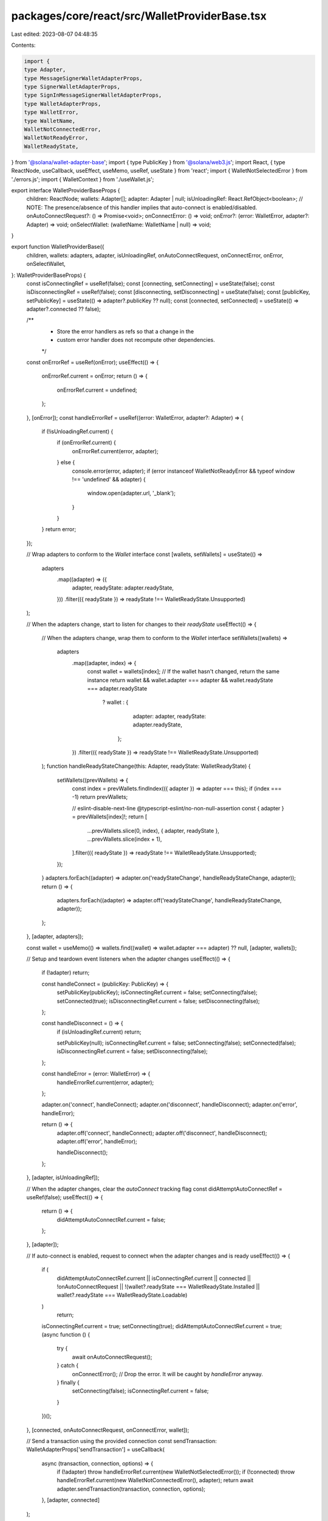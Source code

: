 packages/core/react/src/WalletProviderBase.tsx
==============================================

Last edited: 2023-08-07 04:48:35

Contents:

.. code-block:: tsx

    import {
    type Adapter,
    type MessageSignerWalletAdapterProps,
    type SignerWalletAdapterProps,
    type SignInMessageSignerWalletAdapterProps,
    type WalletAdapterProps,
    type WalletError,
    type WalletName,
    WalletNotConnectedError,
    WalletNotReadyError,
    WalletReadyState,
} from '@solana/wallet-adapter-base';
import { type PublicKey } from '@solana/web3.js';
import React, { type ReactNode, useCallback, useEffect, useMemo, useRef, useState } from 'react';
import { WalletNotSelectedError } from './errors.js';
import { WalletContext } from './useWallet.js';

export interface WalletProviderBaseProps {
    children: ReactNode;
    wallets: Adapter[];
    adapter: Adapter | null;
    isUnloadingRef: React.RefObject<boolean>;
    // NOTE: The presence/absence of this handler implies that auto-connect is enabled/disabled.
    onAutoConnectRequest?: () => Promise<void>;
    onConnectError: () => void;
    onError?: (error: WalletError, adapter?: Adapter) => void;
    onSelectWallet: (walletName: WalletName | null) => void;
}

export function WalletProviderBase({
    children,
    wallets: adapters,
    adapter,
    isUnloadingRef,
    onAutoConnectRequest,
    onConnectError,
    onError,
    onSelectWallet,
}: WalletProviderBaseProps) {
    const isConnectingRef = useRef(false);
    const [connecting, setConnecting] = useState(false);
    const isDisconnectingRef = useRef(false);
    const [disconnecting, setDisconnecting] = useState(false);
    const [publicKey, setPublicKey] = useState(() => adapter?.publicKey ?? null);
    const [connected, setConnected] = useState(() => adapter?.connected ?? false);

    /**
     * Store the error handlers as refs so that a change in the
     * custom error handler does not recompute other dependencies.
     */
    const onErrorRef = useRef(onError);
    useEffect(() => {
        onErrorRef.current = onError;
        return () => {
            onErrorRef.current = undefined;
        };
    }, [onError]);
    const handleErrorRef = useRef((error: WalletError, adapter?: Adapter) => {
        if (!isUnloadingRef.current) {
            if (onErrorRef.current) {
                onErrorRef.current(error, adapter);
            } else {
                console.error(error, adapter);
                if (error instanceof WalletNotReadyError && typeof window !== 'undefined' && adapter) {
                    window.open(adapter.url, '_blank');
                }
            }
        }
        return error;
    });

    // Wrap adapters to conform to the `Wallet` interface
    const [wallets, setWallets] = useState(() =>
        adapters
            .map((adapter) => ({
                adapter,
                readyState: adapter.readyState,
            }))
            .filter(({ readyState }) => readyState !== WalletReadyState.Unsupported)
    );

    // When the adapters change, start to listen for changes to their `readyState`
    useEffect(() => {
        // When the adapters change, wrap them to conform to the `Wallet` interface
        setWallets((wallets) =>
            adapters
                .map((adapter, index) => {
                    const wallet = wallets[index];
                    // If the wallet hasn't changed, return the same instance
                    return wallet && wallet.adapter === adapter && wallet.readyState === adapter.readyState
                        ? wallet
                        : {
                              adapter: adapter,
                              readyState: adapter.readyState,
                          };
                })
                .filter(({ readyState }) => readyState !== WalletReadyState.Unsupported)
        );
        function handleReadyStateChange(this: Adapter, readyState: WalletReadyState) {
            setWallets((prevWallets) => {
                const index = prevWallets.findIndex(({ adapter }) => adapter === this);
                if (index === -1) return prevWallets;

                // eslint-disable-next-line @typescript-eslint/no-non-null-assertion
                const { adapter } = prevWallets[index]!;
                return [
                    ...prevWallets.slice(0, index),
                    { adapter, readyState },
                    ...prevWallets.slice(index + 1),
                ].filter(({ readyState }) => readyState !== WalletReadyState.Unsupported);
            });
        }
        adapters.forEach((adapter) => adapter.on('readyStateChange', handleReadyStateChange, adapter));
        return () => {
            adapters.forEach((adapter) => adapter.off('readyStateChange', handleReadyStateChange, adapter));
        };
    }, [adapter, adapters]);

    const wallet = useMemo(() => wallets.find((wallet) => wallet.adapter === adapter) ?? null, [adapter, wallets]);

    // Setup and teardown event listeners when the adapter changes
    useEffect(() => {
        if (!adapter) return;

        const handleConnect = (publicKey: PublicKey) => {
            setPublicKey(publicKey);
            isConnectingRef.current = false;
            setConnecting(false);
            setConnected(true);
            isDisconnectingRef.current = false;
            setDisconnecting(false);
        };

        const handleDisconnect = () => {
            if (isUnloadingRef.current) return;

            setPublicKey(null);
            isConnectingRef.current = false;
            setConnecting(false);
            setConnected(false);
            isDisconnectingRef.current = false;
            setDisconnecting(false);
        };

        const handleError = (error: WalletError) => {
            handleErrorRef.current(error, adapter);
        };

        adapter.on('connect', handleConnect);
        adapter.on('disconnect', handleDisconnect);
        adapter.on('error', handleError);

        return () => {
            adapter.off('connect', handleConnect);
            adapter.off('disconnect', handleDisconnect);
            adapter.off('error', handleError);

            handleDisconnect();
        };
    }, [adapter, isUnloadingRef]);

    // When the adapter changes, clear the `autoConnect` tracking flag
    const didAttemptAutoConnectRef = useRef(false);
    useEffect(() => {
        return () => {
            didAttemptAutoConnectRef.current = false;
        };
    }, [adapter]);

    // If auto-connect is enabled, request to connect when the adapter changes and is ready
    useEffect(() => {
        if (
            didAttemptAutoConnectRef.current ||
            isConnectingRef.current ||
            connected ||
            !onAutoConnectRequest ||
            !(wallet?.readyState === WalletReadyState.Installed || wallet?.readyState === WalletReadyState.Loadable)
        )
            return;

        isConnectingRef.current = true;
        setConnecting(true);
        didAttemptAutoConnectRef.current = true;
        (async function () {
            try {
                await onAutoConnectRequest();
            } catch {
                onConnectError();
                // Drop the error. It will be caught by `handleError` anyway.
            } finally {
                setConnecting(false);
                isConnectingRef.current = false;
            }
        })();
    }, [connected, onAutoConnectRequest, onConnectError, wallet]);

    // Send a transaction using the provided connection
    const sendTransaction: WalletAdapterProps['sendTransaction'] = useCallback(
        async (transaction, connection, options) => {
            if (!adapter) throw handleErrorRef.current(new WalletNotSelectedError());
            if (!connected) throw handleErrorRef.current(new WalletNotConnectedError(), adapter);
            return await adapter.sendTransaction(transaction, connection, options);
        },
        [adapter, connected]
    );

    // Sign a transaction if the wallet supports it
    const signTransaction: SignerWalletAdapterProps['signTransaction'] | undefined = useMemo(
        () =>
            adapter && 'signTransaction' in adapter
                ? async (transaction) => {
                      if (!connected) throw handleErrorRef.current(new WalletNotConnectedError(), adapter);
                      return await adapter.signTransaction(transaction);
                  }
                : undefined,
        [adapter, connected]
    );

    // Sign multiple transactions if the wallet supports it
    const signAllTransactions: SignerWalletAdapterProps['signAllTransactions'] | undefined = useMemo(
        () =>
            adapter && 'signAllTransactions' in adapter
                ? async (transactions) => {
                      if (!connected) throw handleErrorRef.current(new WalletNotConnectedError(), adapter);
                      return await adapter.signAllTransactions(transactions);
                  }
                : undefined,
        [adapter, connected]
    );

    // Sign an arbitrary message if the wallet supports it
    const signMessage: MessageSignerWalletAdapterProps['signMessage'] | undefined = useMemo(
        () =>
            adapter && 'signMessage' in adapter
                ? async (message) => {
                      if (!connected) throw handleErrorRef.current(new WalletNotConnectedError(), adapter);
                      return await adapter.signMessage(message);
                  }
                : undefined,
        [adapter, connected]
    );

    // Sign in if the wallet supports it
    const signIn: SignInMessageSignerWalletAdapterProps['signIn'] | undefined = useMemo(
        () =>
            adapter && 'signIn' in adapter
                ? async (input) => {
                      return await adapter.signIn(input);
                  }
                : undefined,
        [adapter]
    );

    const handleConnect = useCallback(async () => {
        if (isConnectingRef.current || isDisconnectingRef.current || wallet?.adapter.connected) return;
        if (!wallet) throw handleErrorRef.current(new WalletNotSelectedError());
        const { adapter, readyState } = wallet;
        if (!(readyState === WalletReadyState.Installed || readyState === WalletReadyState.Loadable))
            throw handleErrorRef.current(new WalletNotReadyError(), adapter);
        isConnectingRef.current = true;
        setConnecting(true);
        try {
            await adapter.connect();
        } catch (e) {
            onConnectError();
            throw e;
        } finally {
            setConnecting(false);
            isConnectingRef.current = false;
        }
    }, [onConnectError, wallet]);

    const handleDisconnect = useCallback(async () => {
        if (isDisconnectingRef.current) return;
        if (!adapter) return;
        isDisconnectingRef.current = true;
        setDisconnecting(true);
        try {
            await adapter.disconnect();
        } finally {
            setDisconnecting(false);
            isDisconnectingRef.current = false;
        }
    }, [adapter]);

    return (
        <WalletContext.Provider
            value={{
                autoConnect: !!onAutoConnectRequest,
                wallets,
                wallet,
                publicKey,
                connected,
                connecting,
                disconnecting,
                select: onSelectWallet,
                connect: handleConnect,
                disconnect: handleDisconnect,
                sendTransaction,
                signTransaction,
                signAllTransactions,
                signMessage,
                signIn,
            }}
        >
            {children}
        </WalletContext.Provider>
    );
}



